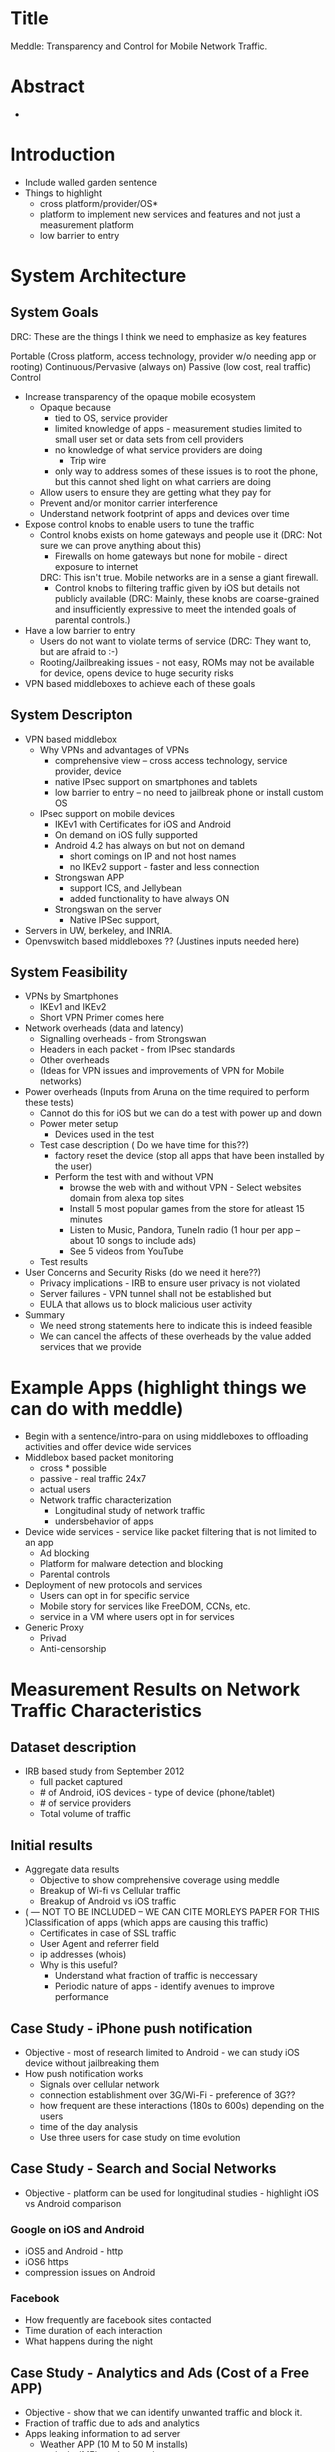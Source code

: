 * Title
  Meddle: Transparency and Control for Mobile Network Traffic.
* Abstract
 -
* Introduction
 - Include walled garden sentence 
 - Things to highlight
   - cross platform/provider/OS* 
   - platform to implement new services and features and not just a measurement platform
   - low barrier to entry
* System Architecture
** System Goals

DRC: These are the things I think we need to emphasize as key features

Portable (Cross platform, access technology, provider w/o needing app or rooting)
Continuous/Pervasive (always on)
Passive (low cost, real traffic)
Control


 - Increase transparency of the opaque mobile ecosystem
   + Opaque because
     - tied to OS, service provider
     - limited knowledge of apps - measurement studies limited to small user set or data sets from cell providers
     - no knowledge of what service providers are doing
       - Trip wire 
     - only way to address somes of these issues is to root the phone, but this cannot shed light on what carriers are doing
   + Allow users to ensure they are getting what they pay for
   + Prevent and/or monitor carrier interference
   + Understand network footprint of apps and devices over time
 - Expose control knobs to enable users to tune the traffic 
   + Control knobs exists on home gateways and people use it (DRC: Not sure we can prove anything about this)
      - Firewalls on home gateways but none for mobile - direct exposure to internet 
	DRC: This isn't true. Mobile networks are in a sense a giant firewall.
      - Control knobs to filtering traffic given by iOS but details not publicly available (DRC: Mainly, these knobs are coarse-grained and insufficiently expressive to meet the intended goals of parental controls.)
 - Have a low barrier to entry
   + Users do not want to violate terms of service (DRC: They want to, but are afraid to :-)
   + Rooting/Jailbreaking issues - not easy, ROMs may not be available for device, opens device to huge security risks
 - VPN based middleboxes to achieve each of these goals
** System Descripton
 - VPN based middlebox
    - Why VPNs and advantages of VPNs 
      + comprehensive view -- cross access technology, service provider, device
      + native IPsec support on smartphones and tablets
      + low barrier to entry -- no need to jailbreak phone or install custom OS
    - IPsec support on mobile devices 
       + IKEv1 with Certificates for iOS and Android
       + On demand on iOS fully supported
       + Android 4.2 has always on but not on demand 
           - short comings on IP and not host names
           - no IKEv2 support - faster and less connection 
       + Strongswan APP 
           - support ICS, and Jellybean  
           - added functionality to have always ON
       + Strongswan on the server 
           - Native IPSec support, 
 - Servers in UW, berkeley, and INRIA. 
 - Openvswitch based middleboxes ?? (Justines inputs needed here) 
** System Feasibility
 - VPNs by Smartphones
   - IKEv1 and IKEv2 
   - Short VPN Primer comes here 
 - Network overheads (data and latency)
   - Signalling overheads - from Strongswan   
   - Headers in each packet - from IPsec standards 
   - Other overheads
   - (Ideas for VPN issues and improvements of VPN for Mobile networks)
 - Power overheads (Inputs from Aruna on the time required to perform these tests)
   - Cannot do this for iOS but we can do a test with power up and down
   - Power meter setup
      - Devices used in the test            
   - Test case description ( Do we have time for this??)
         - factory reset the device (stop all apps that have been installed by the user)
         - Perform the test with and without VPN
              - browse the web with and without VPN - Select websites domain from alexa top sites
              - Install 5 most popular games from the store for atleast 15 minutes
              - Listen to Music, Pandora, TuneIn radio (1 hour per app -- about 10 songs to include ads)
              - See 5 videos from YouTube                  
   - Test results
 - User Concerns and Security Risks (do we need it here??)
   - Privacy implications - IRB to ensure user privacy is not violated
   - Server failures - VPN tunnel shall not be established but  
   - EULA that allows us to block malicious user activity
 - Summary
    - We need strong statements here to indicate this is indeed feasible
    - We can cancel the affects of these overheads by the value added services that we provide
* Example Apps (highlight things we can do with meddle)
 - Begin with a sentence/intro-para on using middleboxes to offloading activities and offer device wide services
 - Middlebox based packet monitoring 
      - cross * possible
      - passive - real traffic 24x7 
      - actual users
      - Network traffic characterization
         - Longitudinal study of network traffic
         - undersbehavior of apps
 - Device wide services - service like packet filtering that is not limited to an app 
     - Ad blocking
     - Platform for malware detection and blocking
     - Parental controls 
 - Deployment of new protocols and services 
   - Users can opt in for specific service
   - Mobile story for services like FreeDOM, CCNs, etc.
   - service in a VM where users opt in for services
 - Generic Proxy
   - Privad
   - Anti-censorship
* Measurement Results on Network Traffic Characteristics
** Dataset description
 - IRB based study from September 2012
   - full packet captured
   - # of Android, iOS devices - type of device (phone/tablet)
   - # of service providers
   - Total volume of traffic
** Initial results
 - Aggregate data results
   - Objective to show comprehensive coverage using meddle
   - Breakup of Wi-fi vs Cellular traffic
   - Breakup of Android vs iOS traffic 
 - ( --- NOT TO BE INCLUDED -- WE CAN CITE MORLEYS PAPER FOR THIS )Classification of apps (which apps are causing this traffic)
   - Certificates in case of SSL traffic
   - User Agent and referrer field
   - ip addresses (whois)
   - Why is this useful?
      + Understand what fraction of traffic is neccessary
      + Periodic nature of apps - identify avenues to improve performance
** Case Study - iPhone push notification
  - Objective - most of research limited to Android - we can study iOS device without jailbreaking them
  - How push notification works
    - Signals over cellular network
    - connection establishment over 3G/Wi-Fi - preference of 3G??
    - how frequent are these interactions (180s to 600s) depending on the users
    - time of the day analysis
    - Use three users for case study on time evolution 
** Case Study - Search and Social Networks
  - Objective - platform can be used for longitudinal studies - highlight iOS vs Android comparison
*** Google on iOS and Android 
  - iOS5 and Android - http  
  - iOS6 https
  - compression issues on Android
*** Facebook
  - How frequently are facebook sites contacted
  - Time duration of each interaction
  - What happens during the night
** Case Study - Analytics and Ads (Cost of a Free APP)
  - Objective - show that we can identify unwanted traffic and block it. 
  - Fraction of traffic due to ads and analytics
  - Apps leaking information to ad server
    - Weather APP (10 M to 50 M installs)
      - leaks IMEI number to ads
      - leaks location to ads 
    - Yahoo Mail (10 M to 50 M installs)
      - sends requests for ads in the clear
      - yql queries in the clear 
      - similar observations made on the weather app for iOS powered by yahoo
    - ESPN Cricinfo (500k to 1 M installs)
      - uses IMEI as identifier
      - IMEI number used by Ads
   - When are apps resulting in network flows
   - Meddle allows users to block ads
   - example of Dave phone, iPad, and Droid
** Case Study - Compression 
  - Objective - opportunities for meddling 
  - Fraction of SSL traffic -  assuming they are compressed before encryption)
  - Identifying HTTP traffic that can be compressed (text in mime/type and content-encoding)
    - What fraction of total traffic is this traffic in terms of bytes and flows
    - How much of this is actually compressed 
    - What fraction of traffic was compression not useful
        - Which apps dominate this behavior
    - Simple patch to check if compression is required or not.
** Case Study - Crazy Apps 
  - All of Amy's work comes here
** Case Study -  ISP Interference
 - Daves stuff comes here
* Related Work
** Middleboxes in the cloud
 - Sekar Hotnets'11, Sekar NSDI'12, Sherry Sigcomm'12
** Security and Privacy of Apps
  - Taintdroid, Appfence, Third party tracking NSDI'12, 
  - We can act on it without the need to root the phone - computation is offloaded to the middlebox
** Ads and Analytics for Mobile
  - Valina-Rodriguez IMC'12, other mobile measurements papers from IMC'12
  - Appfence
  - We not only report activities but also provide an interface that users can use to filter ads and analytics
** User Behavior and Energy consumption
  - Falling Asleep Angry Birds -- Appsensor MobileHCI'12 
     - Meddle is passive
  - Who killed my battery - WWW'12 
** Web caching 
  - ATT papers - periodic nature stuff
* Conclusion
* MISC (old)
   - traffic when devices are asleep
      - apps that contribute the majority of traffic in off peak hours 
      - periodic nature from apps
      - impact of synchronization lack of synchronization of requests between apps on power and network usage
      - Traffic that can be potentially blocked or turned off
 - Traffic Monitoring
   - Identifiers exposed by Ads, Analytics,  and Webservices 
      - Other compare results from appfence in terms of privacy violation -- with iOS and windows phone data
      - USer agents indicating app names in case of iOS (Morleys paper)
      - Yahoo sending usernames and sql queries in HTTP requests (Has anyone reported this yet) 
      - Images not sent over https (http in the case of facebook, g+ images appears to use http and https, confirm with twitter)
   - improved visibility using collusion based graphs (Discuss with Justine on contributions by Amy Tang -- the infrastructure to parse and dump HTTP headers in DB is present). 
      - differences with web based graph for same webservices
          - nature of servers used for ads and analytics servers (share me not and appfence)
          - privacy implications of the graph - data sent to the ads and analytics sites
 - Traffic Manipulation
   - blocking ads 
       - DNS based ad blocker 
          - impact of app performance 
       - redirection of ad requests to our server
          - quantify the amount of ad traffic
       - Q) Why not a HTTP based ad blocker - to block traffic to these sites that may be over HTTPS
   - modifying identifiers 
      - user agent in the strings
      - Yahoo sending usernames and sql queries in HTTP requests! (Has someone reported this yet?) 
      - IMEI numbers in payloads (are they still being sent out after appfence paper released the names of these apps/domains)
   - caching using a proxy 
      - dynamic access control lists on squid for per user configs [ http://wiki.squid-cache.org/SquidFaq/SquidAcl ] 
      - explore privoxy chaining with squid 
      - setup depends on openvswitch 
** Mobile Network 
 - Route traffic to a custom server with and without VPN to measure the role of mobile providers.
   - Assumption is VPN traffic is IPsec traffic therefore TCP, HTTP, and other layers are not visible to mobile provider 
 - Experiments using Mobiperf with and without VPN 
